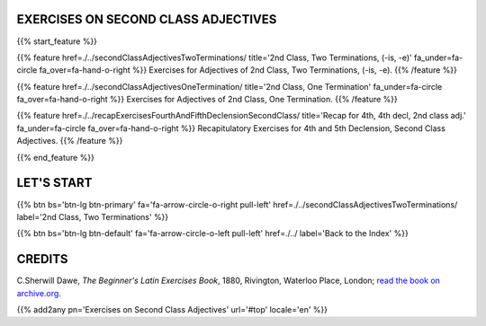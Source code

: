 .. title: The Beginner's Latin Exercises. On Second Class Adjectives.
.. slug: indexSecondClassAdjectives
.. date: 2017-03-07 17:44:18 UTC+01:00
.. tags: latin, declension, conjugations, names, adjectives, verbs, adverbs, prepositions, indicative, subjunctive, infinitive, absolute ablative, nominative, genitive, dative, accusative, vocative, grammar, latin grammar, exercise, beginner's latin exercises
.. category: latin
.. link: 
.. description: latin grammar exercises. from The Beginner's Latin Exercise Book, C.Sherwill Dawe. latin, declension, conjugations, names, adjectives, verbs, adverbs, prepositions, indicative, subjunctive, infinitive, absolute ablative, nominative, genitive, dative, accusative, vocative, grammar, latin grammar, exercise.
.. type: text
.. previewimage: /images/mCC.jpg


.. media:: http://instagr.am/p/BRP-OQhjmXC/


EXERCISES ON SECOND CLASS ADJECTIVES
=====================================

{{% start_feature %}}

{{% feature href=./../secondClassAdjectivesTwoTerminations/ title='2nd Class, Two Terminations, (-is, -e)' fa_under=fa-circle fa_over=fa-hand-o-right %}}
Exercises for Adjectives of 2nd Class, Two Terminations, (-is, -e).
{{% /feature %}}

{{% feature href=./../secondClassAdjectivesOneTermination/ title='2nd Class, One Termination' fa_under=fa-circle fa_over=fa-hand-o-right %}}
Exercises for Adjectives of 2nd Class, One Termination.
{{% /feature %}}

{{% feature href=./../recapExercisesFourthAndFifthDeclensionSecondClass/ title='Recap for 4th, 4th decl, 2nd class adj.' fa_under=fa-circle fa_over=fa-hand-o-right %}}
Recapitulatory Exercises for 4th and 5th Declension, Second Class Adjectives.
{{% /feature %}}

{{% end_feature %}}


LET'S START
=============

{{% btn bs='btn-lg btn-primary' fa='fa-arrow-circle-o-right pull-left' href=./../secondClassAdjectivesTwoTerminations/ label='2nd Class, Two Terminations' %}}

{{% btn bs='btn-lg btn-default' fa='fa-arrow-circle-o-left pull-left' href=./../ label='Back to the Index' %}}


CREDITS
=======

C.Sherwill Dawe, *The Beginner's Latin Exercises Book*, 1880, Rivington, Waterloo Place, London; `read the book on archive.org. <https://archive.org/details/beginnerslatine01dawegoog>`_


{{% add2any pn='Exercises on Second Class Adjectives' url='#top' locale='en' %}}
